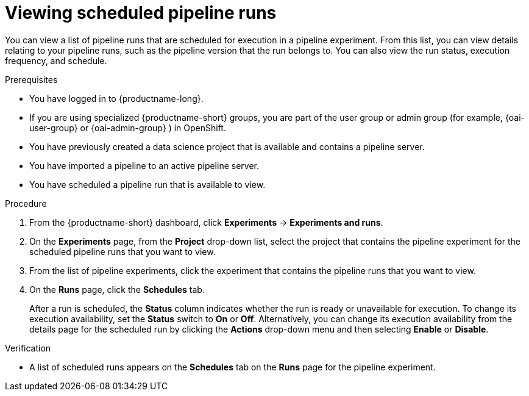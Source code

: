 :_module-type: PROCEDURE

[id="viewing-scheduled-pipeline-runs_{context}"]
= Viewing scheduled pipeline runs

[role='_abstract']
You can view a list of pipeline runs that are scheduled for execution in a pipeline experiment. From this list, you can view details relating to your pipeline runs, such as the pipeline version that the run belongs to. You can also view the run status, execution frequency, and schedule.

.Prerequisites
* You have logged in to {productname-long}.
ifndef::upstream[]
* If you are using specialized {productname-short} groups, you are part of the user group or admin group (for example, {oai-user-group} or {oai-admin-group} ) in OpenShift.
endif::[]
ifdef::upstream[]
* If you are using specialized {productname-short} groups, you are part of the user group or admin group (for example, {odh-user-group} or {odh-admin-group}) in OpenShift.
endif::[]
* You have previously created a data science project that is available and contains a pipeline server.
* You have imported a pipeline to an active pipeline server.
* You have scheduled a pipeline run that is available to view.

.Procedure
. From the {productname-short} dashboard, click *Experiments* -> *Experiments and runs*.
. On the *Experiments* page, from the *Project* drop-down list, select the project that contains the pipeline experiment for the scheduled pipeline runs that you want to view.
. From the list of pipeline experiments, click the experiment that contains the pipeline runs that you want to view.
. On the *Runs* page, click the *Schedules* tab.
+
After a run is scheduled, the *Status* column indicates whether the run is ready or unavailable for execution. To change its execution availability, set the *Status* switch to *On* or *Off*. Alternatively, you can change its execution availability from the details page for the scheduled run by clicking the *Actions* drop-down menu and then selecting *Enable* or *Disable*.
 

.Verification
* A list of scheduled runs appears on the *Schedules* tab on the *Runs* page for the pipeline experiment.

//[role='_additional-resources']
//.Additional resources
